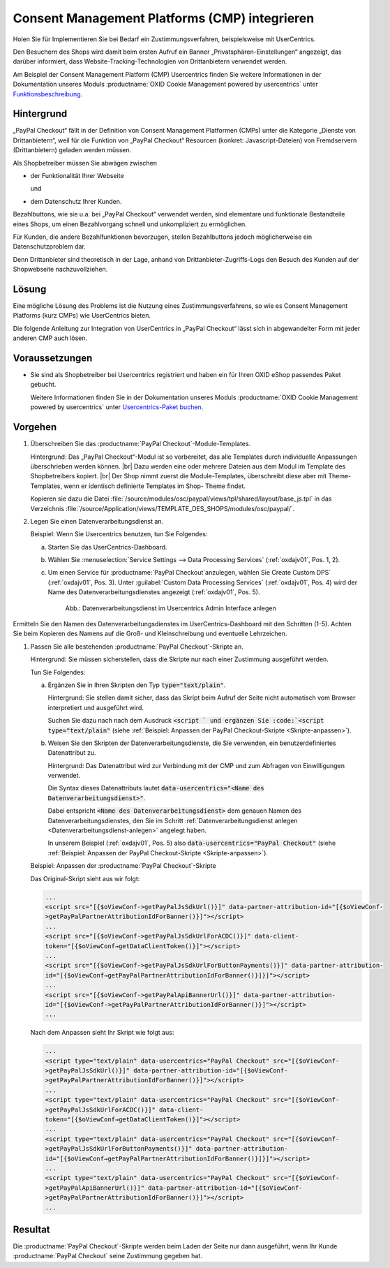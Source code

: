 Consent Management Platforms (CMP) integrieren
==============================================

Holen Sie für Implementieren Sie bei Bedarf ein Zustimmungsverfahren, beispielsweise mit UserCentrics.



Den Besuchern des Shops wird damit beim ersten Aufruf ein Banner „Privatsphären-Einstellungen“ angezeigt, das darüber informiert, dass Website-Tracking-Technologien von Drittanbietern verwendet werden.

Am Beispiel der Consent Management Platform (CMP) Usercentrics finden Sie weitere Informationen in der Dokumentation unseres Moduls :productname:`OXID Cookie Management powered by usercentrics` unter `Funktionsbeschreibung <https://docs.oxid-esales.com/modules/usercentrics/de/latest/funktionsbeschreibung.html>`_.

.. todo: #ML: Wie sieht das Ergebnis für den Endkunden im Shop aus?

Hintergrund
-----------

„PayPal Checkout“ fällt in der Definition von Consent Management Platformen (CMPs) unter die Kategorie „Dienste von
Drittanbietern“, weil für die Funktion von „PayPal Checkout“ Resourcen (konkret: Javascript-Dateien)
von Fremdservern (Drittanbietern) geladen werden müssen.

Als Shopbetreiber müssen Sie abwägen zwischen

* der Funktionalität Ihrer Webseite

  und

* dem Datenschutz Ihrer Kunden.

Bezahlbuttons, wie sie u.a. bei „PayPal Checkout“ verwendet werden, sind
elementare und funktionale Bestandteile eines Shops, um einen Bezahlvorgang schnell und
unkompliziert zu ermöglichen.

Für Kunden, die andere Bezahlfunktionen bevorzugen, stellen Bezahlbuttons jedoch möglicherweise ein Datenschutzproblem dar.

Denn Drittanbieter sind theoretisch in der Lage, anhand von Drittanbieter-Zugriffs-Logs den Besuch des Kunden auf der Shopwebseite
nachzuvollziehen.

.. todo: #ML: In welchem Fall **will/muss** ich das tun? Wann **kann** ich darauf verzichten?

Lösung
------

Eine mögliche Lösung des Problems ist die Nutzung eines Zustimmungsverfahrens, so wie es
Consent Management Platforms (kurz CMPs) wie UserCentrics bieten.

Die folgende Anleitung zur Integration von UserCentrics in „PayPal Checkout“ lässt sich in abgewandelter Form mit jeder
anderen CMP auch lösen.

Voraussetzungen
---------------

* Sie sind als Shopbetreiber bei Usercentrics registriert und haben ein für Ihren OXID eShop passendes Paket gebucht.

  Weitere Informationen finden Sie in der Dokumentation unseres Moduls :productname:`OXID Cookie Management powered by usercentrics` unter `Usercentrics-Paket buchen <https://docs.oxid-esales.com/modules/usercentrics/de/latest/einfuehrung.html#usercentrics-paket-buchen>`_.

  .. todo: #ML: Verweis auf Modul-Doku sollte sinnvoll sein, oder?

Vorgehen
--------

1. Überschreiben Sie das :productname:`PayPal Checkout`-Module-Templates.

   Hintergrund: Das „PayPal Checkout“-Modul ist so vorbereitet, das alle Templates durch individuelle Anpassungen überschrieben werden können.
   |br|
   Dazu werden eine oder mehrere Dateien aus dem Modul im Template des Shopbetreibers kopiert.
   |br|
   Der Shop nimmt zuerst die Module-Templates, überschreibt diese aber mit Theme-Templates, wenn er identisch definierte Templates im Shop- Theme findet.

   Kopieren sie dazu die Datei :file:`/source/modules/osc/paypal/views/tpl/shared/layout/base_js.tpl` in das Verzeichnis :file:`/source/Application/views/TEMPLATE_DES_SHOPS/modules/osc/paypal/`.

   .. todo: #ML: Das Zielverzeichnis  /source/Application/views/TEMPLATE_DES_SHOPS/modules/osc/paypal/base_js.tpl existiert bei mir nicht

   .. _Datenverarbeitungsdienst-anlegen:

#. Legen Sie einen Datenverarbeitungsdienst an.

   Beispiel: Wenn Sie Usercentrics benutzen, tun Sie Folgendes:

   a. Starten Sie das UserCentrics-Dashboard.
   #. Wählen Sie :menuselection:`Service Settings --> Data Processing Services` (:ref:`oxdajv01`, Pos. 1, 2).
   #. Um einen Service für :productname:`PayPal Checkout`anzulegen, wählen Sie Create Custom DPS` (:ref:`oxdajv01`, Pos. 3).
      Unter :guilabel:`Custom Data Processing Services` (:ref:`oxdajv01`, Pos. 4) wird der Name des Datenverarbeitungsdienstes angezeigt (:ref:`oxdajv01`, Pos. 5).

      .. todo: #tbd: screenshot EN

      .. _oxdajv01:

      .. figure:: /media/screenshots/oxdajv01.png
         :alt: Datenverarbeitungsdienst im Usercentrics Admin Interface anlegen

         Abb.: Datenverarbeitungsdienst im Usercentrics Admin Interface anlegen




Ermitteln Sie den Namen des Datenverarbeitungsdienstes im UserCentrics-Dashboard mit den
Schritten (1-5). Achten Sie beim Kopieren des Namens auf die Groß- und Kleinschreibung und
eventuelle Lehrzeichen.



#. Passen Sie alle bestehenden :productname:`PayPal Checkout`-Skripte an.

   .. todo: #ML: Was bedeutet alle? Skripten in Subshops?

   Hintergrund: Sie müssen sicherstellen, dass die Skripte nur nach einer Zustimmung ausgeführt werden.

   .. todo: #ML: Zustimmung durch den Endkunden? Kommt da ein Meldung, oder wie geht das?

   Tun Sie Folgendes:

   a. Ergänzen Sie in Ihren Skripten den Typ :code:`type="text/plain"`.

      Hintergrund: Sie stellen damit sicher, dass das Skript beim Aufruf der Seite nicht automatisch vom Browser interpretiert und ausgeführt wird.

      Suchen Sie dazu nach nach dem Ausdruck :code:`<script ` und ergänzen Sie :code:`<script type="text/plain"` (siehe :ref:`Beispiel: Anpassen der PayPal Checkout-Skripte <Skripte-anpassen>`).

   #. Weisen Sie den Skripten der Datenverarbeitungsdienste, die Sie verwenden, ein benutzerdefiniertes Datenattribut zu.

      Hintergrund: Das Datenattribut wird zur Verbindung mit der CMP und zum Abfragen von Einwilligungen verwendet.

      Die Syntax dieses Datenattributs lautet :code:`data-usercentrics="<Name des Datenverarbeitungsdienst>"`.

      Dabei entspricht :code:`<Name des Datenverarbeitungsdienst>` dem genauen Namen des Datenverarbeitungsdienstes, den Sie im Schritt :ref:`Datenverarbeitungsdienst anlegen <Datenverarbeitungsdienst-anlegen>` angelegt haben.

      .. todo: #ML: Wieso Plural "Namen der Datenverarbeitungsdienste"? Waren PaPal und Amazon gemeint?

      In unserem Beispiel (:ref:`oxdajv01`, Pos. 5) also :code:`data-usercentrics="PayPal Checkout"` (siehe :ref:`Beispiel: Anpassen der PayPal Checkout-Skripte <Skripte-anpassen>`).

   .. _Skripte-anpassen:

   Beispiel: Anpassen der :productname:`PayPal Checkout`-Skripte

   Das Original-Skript sieht aus wir folgt:

   .. code::

       ...
       <script src="[{$oViewConf->getPayPalJsSdkUrl()}]" data-partner-attribution-id="[{$oViewConf-
       >getPayPalPartnerAttributionIdForBanner()}]"></script>
       ...
       <script src="[{$oViewConf->getPayPalJsSdkUrlForACDC()}]" data-client-
       token="[{$oViewConf→getDataClientToken()}]"></script>
       ...
       <script src="[{$oViewConf->getPayPalJsSdkUrlForButtonPayments()}]" data-partner-attribution-
       id="[{$oViewConf→getPayPalPartnerAttributionIdForBanner()}]}]"></script>
       ...
       <script src="[{$oViewConf->getPayPalApiBannerUrl()}]" data-partner-attribution-
       id="[{$oViewConf->getPayPalPartnerAttributionIdForBanner()}]"></script>
       ...


   Nach dem Anpassen sieht Ihr Skript wie folgt aus:

   .. code::

       ...
       <script type="text/plain" data-usercentrics="PayPal Checkout" src="[{$oViewConf-
       >getPayPalJsSdkUrl()}]" data-partner-attribution-id="[{$oViewConf-
       >getPayPalPartnerAttributionIdForBanner()}]"></script>
       ...
       <script type="text/plain" data-usercentrics="PayPal Checkout" src="[{$oViewConf-
       >getPayPalJsSdkUrlForACDC()}]" data-client-
       token="[{$oViewConf→getDataClientToken()}]"></script>
       ...
       <script type="text/plain" data-usercentrics="PayPal Checkout" src="[{$oViewConf-
       >getPayPalJsSdkUrlForButtonPayments()}]" data-partner-attribution-
       id="[{$oViewConf→getPayPalPartnerAttributionIdForBanner()}]}]"></script>
       ...
       <script type="text/plain" data-usercentrics="PayPal Checkout" src="[{$oViewConf-
       >getPayPalApiBannerUrl()}]" data-partner-attribution-id="[{$oViewConf-
       >getPayPalPartnerAttributionIdForBanner()}]"></script>
       ...

Resultat
--------

Die :productname:`PayPal Checkout`-Skripte werden beim Laden der Seite nur dann ausgeführt, wenn Ihr Kunde :productname:`PayPal Checkout` seine Zustimmung gegeben hat.


.. Intern: oxdajv, Status: